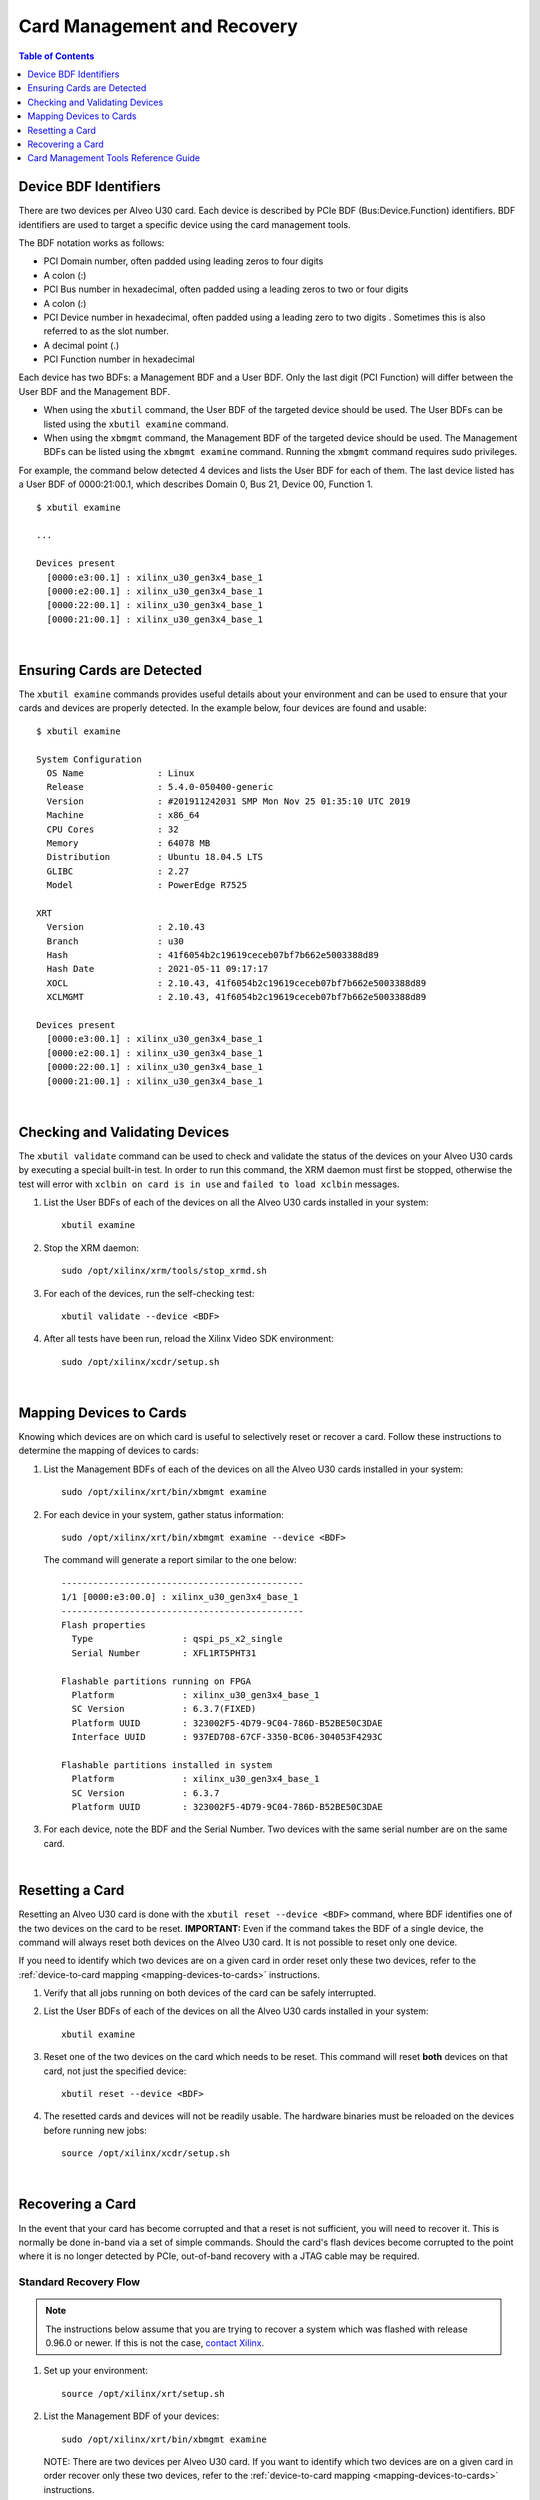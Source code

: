 ﻿#####################################################
Card Management and Recovery
#####################################################

.. contents:: Table of Contents
    :local:
    :depth: 1

.. _bdf-identifiers:

******************************
Device BDF Identifiers
******************************

There are two devices per Alveo U30 card. Each device is described by PCIe BDF (Bus:Device.Function) identifiers. BDF identifiers are used to target a specific device using the card management tools. 

The BDF notation works as follows:

- PCI Domain number, often padded using leading zeros to four digits
- A colon (:)
- PCI Bus number in hexadecimal, often padded using a leading zeros to two or four digits
- A colon (:)
- PCI Device number in hexadecimal, often padded using a leading zero to two digits . Sometimes this is also referred to as the slot number.
- A decimal point (.)
- PCI Function number in hexadecimal

Each device has two BDFs: a Management BDF and a User BDF. Only the last digit (PCI Function) will differ between the User BDF and the Management BDF.

- When using the ``xbutil`` command, the User BDF of the targeted device should be used. The User BDFs can be listed using the ``xbutil examine`` command. 

- When using the ``xbmgmt`` command, the Management BDF of the targeted device should be used. The Management BDFs can be listed using the ``xbmgmt examine`` command. Running the ``xbmgmt`` command requires sudo privileges.


For example, the command below detected 4 devices and lists the User BDF for each of them. The last device listed has a User BDF of 0000:21:00.1, which describes Domain 0, Bus 21, Device 00, Function 1. ::

    $ xbutil examine

    ...

    Devices present
      [0000:e3:00.1] : xilinx_u30_gen3x4_base_1 
      [0000:e2:00.1] : xilinx_u30_gen3x4_base_1 
      [0000:22:00.1] : xilinx_u30_gen3x4_base_1 
      [0000:21:00.1] : xilinx_u30_gen3x4_base_1 


|

.. _examining-cards:

**************************************
Ensuring Cards are Detected 
**************************************

The ``xbutil examine`` commands provides useful details about your environment and can be used to ensure that your cards and devices are properly detected. In the example below, four devices are found and usable::

    $ xbutil examine

    System Configuration
      OS Name              : Linux
      Release              : 5.4.0-050400-generic
      Version              : #201911242031 SMP Mon Nov 25 01:35:10 UTC 2019
      Machine              : x86_64
      CPU Cores            : 32
      Memory               : 64078 MB
      Distribution         : Ubuntu 18.04.5 LTS
      GLIBC                : 2.27
      Model                : PowerEdge R7525

    XRT
      Version              : 2.10.43
      Branch               : u30
      Hash                 : 41f6054b2c19619ceceb07bf7b662e5003388d89
      Hash Date            : 2021-05-11 09:17:17
      XOCL                 : 2.10.43, 41f6054b2c19619ceceb07bf7b662e5003388d89
      XCLMGMT              : 2.10.43, 41f6054b2c19619ceceb07bf7b662e5003388d89

    Devices present
      [0000:e3:00.1] : xilinx_u30_gen3x4_base_1 
      [0000:e2:00.1] : xilinx_u30_gen3x4_base_1 
      [0000:22:00.1] : xilinx_u30_gen3x4_base_1 
      [0000:21:00.1] : xilinx_u30_gen3x4_base_1 

|

.. _xbutil-validate:

*******************************
Checking and Validating Devices
*******************************

The ``xbutil validate`` command can be used to check and validate the status of the devices on your Alveo U30 cards by executing a special built-in test. In order to run this command, the XRM daemon must first be stopped, otherwise the test will error with ``xclbin on card is in use`` and ``failed to load xclbin`` messages.

#. List the User BDFs of each of the devices on all the Alveo U30 cards installed in your system::

    xbutil examine

#. Stop the XRM daemon::

    sudo /opt/xilinx/xrm/tools/stop_xrmd.sh

#. For each of the devices, run the self-checking test::
    
    xbutil validate --device <BDF>

#. After all tests have been run, reload the Xilinx Video SDK environment::

    sudo /opt/xilinx/xcdr/setup.sh

|

.. _mapping-devices-to-cards:

******************************
Mapping Devices to Cards
******************************

Knowing which devices are on which card is useful to selectively reset or recover a card. Follow these instructions to determine the mapping of devices to cards:

#. List the Management BDFs of each of the devices on all the Alveo U30 cards installed in your system::

    sudo /opt/xilinx/xrt/bin/xbmgmt examine

#. For each device in your system, gather status information::  

    sudo /opt/xilinx/xrt/bin/xbmgmt examine --device <BDF>

   The command will generate a report similar to the one below::

    ----------------------------------------------
    1/1 [0000:e3:00.0] : xilinx_u30_gen3x4_base_1
    ----------------------------------------------
    Flash properties
      Type                 : qspi_ps_x2_single
      Serial Number        : XFL1RT5PHT31

    Flashable partitions running on FPGA
      Platform             : xilinx_u30_gen3x4_base_1
      SC Version           : 6.3.7(FIXED)
      Platform UUID        : 323002F5-4D79-9C04-786D-B52BE50C3DAE
      Interface UUID       : 937ED708-67CF-3350-BC06-304053F4293C

    Flashable partitions installed in system
      Platform             : xilinx_u30_gen3x4_base_1
      SC Version           : 6.3.7
      Platform UUID        : 323002F5-4D79-9C04-786D-B52BE50C3DAE

#. For each device, note the BDF and the Serial Number. Two devices with the same serial number are on the same card. 

|

.. _card-reset:

******************************
Resetting a Card
******************************

Resetting an Alveo U30 card is done with the ``xbutil reset --device <BDF>`` command, where BDF identifies one of the two devices on the card to be reset. **IMPORTANT:** Even if the command takes the BDF of a single device, the command will always reset both devices on the Alveo U30 card. It is not possible to reset only one device. 

If you need to identify which two devices are on a given card in order reset only these two devices, refer to the :ref:`device-to-card mapping <mapping-devices-to-cards>` instructions.

#. Verify that all jobs running on both devices of the card can be safely interrupted.

#. List the User BDFs of each of the devices on all the Alveo U30 cards installed in your system::

    xbutil examine

#. Reset one of the two devices on the card which needs to be reset. This command will reset **both** devices on that card, not just the specified device::

    xbutil reset --device <BDF>  

#. The resetted cards and devices will not be readily usable. The hardware binaries must be reloaded on the devices before running new jobs::

    source /opt/xilinx/xcdr/setup.sh

|

.. _card-recovery:

*******************************
Recovering a Card
*******************************

In the event that your card has become corrupted and that a reset is not sufficient, you will need to recover it. This is normally be done in-band via a set of simple commands. Should the card's flash devices become corrupted to the point where it is no longer detected by PCIe, out-of-band recovery with a JTAG cable may be required.


.. _standard-recovery-flow:

Standard Recovery Flow
==================================

.. note::
   The instructions below assume that you are trying to recover a system which was flashed with release 0.96.0 or newer. If this is not the case, `contact Xilinx <https://github.com/Xilinx/video-sdk/issues>`_.

#. Set up your environment:: 

    source /opt/xilinx/xrt/setup.sh

#. List the Management BDF of your devices::

    sudo /opt/xilinx/xrt/bin/xbmgmt examine

   NOTE: There are two devices per Alveo U30 card. If you want to identify which two devices are on a given card in order recover only these two devices, refer to the :ref:`device-to-card mapping <mapping-devices-to-cards>` instructions.

#. For each device which needs to be recovered, run the following command to flash it with the golden image::

    sudo /opt/xilinx/xrt/bin/xbmgmt program --revert-to-golden --device <BDF>

   NOTE: You may receive an error indicating ``Factory reset not supported. No Golden image found on flash.``. This is a known issue which is permanently resolved by following these instructions: :ref:`reflashing the golden image<flashing-the-golden-image>`.
   
#. Cold boot the machine when all desired devices have been reverted to factory settings.


.. _advanced-recovery-flow:

Advanced Recovery Flow
==================================

Should there be an issue with the standard in-band recovery process, it is still possible to recover the card using out-of-band methods. Please `contact Xilinx <https://github.com/Xilinx/video-sdk/issues>`_ for more details.

|

*****************************************
Card Management Tools Reference Guide
*****************************************

The Xilinx Video SDK builds on the Xilinx Runtime (XRT) and the Xilinx Resource Manager (XRM) to interface with the Alveo U30 cards. The Xilinx Video SDK includes the ``xbutil``, ``xbmgmt`` and ``xrmadm`` command line tools for card installation, upgrade, and management.


xbutil and xbmgmt Commands
======================================

The Xilinx® Board Utility (``xbutil``) and the Xilinx® Board Management Utility (``xbmgmt``) are standalone command line tools used to query and administer Xilinx accelerator cards such as the Alveo U30. 

- ``xbutil`` is used to examine, identify, program, and validate the installed accelerator card(s). 
- ``xbmgmt`` is used to flash the card firmware, examine devices, and administer the installed accelerator card(s). It requires sudo privileges when running it. 

The ``xbutil`` and ``xbmgmt`` commands typically target one device at a time. The targeted device is specified using a PCIe BDF (Bus:Device.Function) identifier. For more details about BDF identifiers, refer to the :ref:`Device BDF Identifiers <bdf-identifiers>` section above.

The ``xbutil`` and ``xbmgmt`` commands are delivered as part of the Xilinx Runtime (XRT) package. The complete documentation for these commands can be found in the main XRT documentation:

- `xbutil <https://xilinx.github.io/XRT/2021.1/html/xbutil2.html>`_
- `xbmgmt <https://xilinx.github.io/XRT/2021.1/html/xbmgmt2.html>`_

**Note:** Do not set the XRT_TOOLS_NEXTGEN environment variable mentioned on those pages.


.. rubric:: Migrating from legacy versions of the XRT tools

This release of the Xilinx Video SDK includes both the legacy version and the new generation version of the ``xbutil`` and ``xbmgmt`` card management tools. The legacy version is included for backwards compatibility purposes only. Xilinx recommends using the new XRT commands when creating scripts or executing card management operations.

To help migrating from the legacy commands to the new commands `the following page <https://xilinx.github.io/XRT/master/html/xbtools_map.html>`_ provides tables mapping the legacy options to the new options of the ``xbutil`` and ``xbmgmt`` tools.


.. _xrmadm-and-xrmd-commands:

xrmadm and xrmd Commands
==================================

The Xilinx® FPGA resource manager (XRM) is the software which manages the hardware accelerators available in the system. The XRM daemon (``xrmd``) is a background process supporting reservation, allocation, and release of hardware acceleration resources. The XRM ``xrmadm`` command line tool is used to interact with the XRM daemon (``xrmd``). 

The ``xrmadm`` command provides the following capabilities and uses a JSON file as input for each action:

- Generate status reports for each device
- Load and unload the hardware accelerators
- Load and unload the software plugins


The XRM related files are installed under ``/opt/xilinx/xrm/`` and U30-specific XRM commands are available at ``/opt/xilinx/xcdr/scripts/xrm_commands/``.


Default Setup
---------------------------------------

Sourcing the ``/opt/xilinx/xcdr/setup.sh`` script to set up the environment takes care of setting up XRM:

- The XRM daemon (``xrmd``) is started 
- The hardware accelerators (xclbin) and software plugins are loaded on the Alveo U30 cards


Generating Status Reports
---------------------------------------

``xrmadm`` can generate reports with the status of each device in the system. This capability is particularly useful to check the loading of each hardware accelerator.

To generate a report for all the devices in the system::

  xrmadm /opt/xilinx/xrm/test/list_cmd.json


To generate a report for a single device specified in the json file::

  xrmadm /opt/xilinx/xrm/test/list_onedevice.json


A sample JSON file for generating a report for device 0 is shown below::

    {
        "request": {
            "name": "list",
            "requestId": 1,
            "device": 0
        }
    }


Loading/Unloading Hardware Accelerators
---------------------------------------

``xrmadm`` can be used to load or unload the hardware accelerators on the programmable devices of the Alveo U30 card. The hardware accelerators must be reloaded after rebooting a card.

To load the hardware accelerators on a given device::

  xrmadm /opt/xilinx/xcdr/scripts/xrm_commands/load_multiple_devices/load_device0_cmd.json

To unload the hardware accelerators from a given device::

  xrmadm /opt/xilinx/xcdr/scripts/xrm_commands/unload_multiple_devices/unload_device_0_cmd.json

A sample JSON file for loading two devices (0 and 1) is shown below::

    {
        "request": {
            "name": "load",
            "requestId": 1,
            "parameters": [
                {
                "device": 0,
                "xclbin": "/opt/xilinx/xcdr/xclbins/transcode.xclbin"
                },
                {
                "device": 1,
                "xclbin": "/opt/xilinx/xcdr/xclbins/transcode.xclbin"
                }
            ]
        }
    }


Loading/Unloading Software Plugins
---------------------------------------

``xrmadm`` can be used to load or unload the software plugins required to manage the compute resources. The software plugins perform resource management functions such as calculating CU load and CU max capacity. Once a plugin is loaded, it becomes usable by a host application through the XRM APIs. The XRM plugins need to be loaded before executing an application (such as FFmpeg) which relies on the plugins.

To load the plugins::

  xrmadm /opt/xilinx/xcdr/scripts/xrm_commands/load_multi_u30_xrm_plugins_cmd.json


To unload the plugins::

  xrmadm /opt/xilinx/xcdr/scripts/xrm_commands/unload_multi_u30_xrm_plugins_cmd.json


Controlling the xrmd Daemon
---------------------------------------
The following commands can be used to start, stop, restart, or get the status of the daemon::

    sudo /opt/xilinx/xrm/tools/start_xrmd.sh
    sudo /opt/xilinx/xrm/tools/stop_xrmd.sh
    sudo /opt/xilinx/xrm/tools/restart_xrmd.sh
    sudo systemctl status xrmd


..
  ------------
  
  © Copyright 2020-2023, Advanced Micro Devices, Inc.
  
  Licensed under the Apache License, Version 2.0 (the "License"); you may not use this file except in compliance with the License. You may obtain a copy of the License at
  
  http://www.apache.org/licenses/LICENSE-2.0
  
  Unless required by applicable law or agreed to in writing, software distributed under the License is distributed on an "AS IS" BASIS, WITHOUT WARRANTIES OR CONDITIONS OF ANY KIND, either express or implied. See the License for the specific language governing permissions and limitations under the License.
